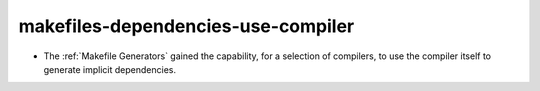 makefiles-dependencies-use-compiler
-----------------------------------

* The :ref:`Makefile Generators` gained the capability, for a selection of
  compilers, to use the compiler itself to generate implicit dependencies.
